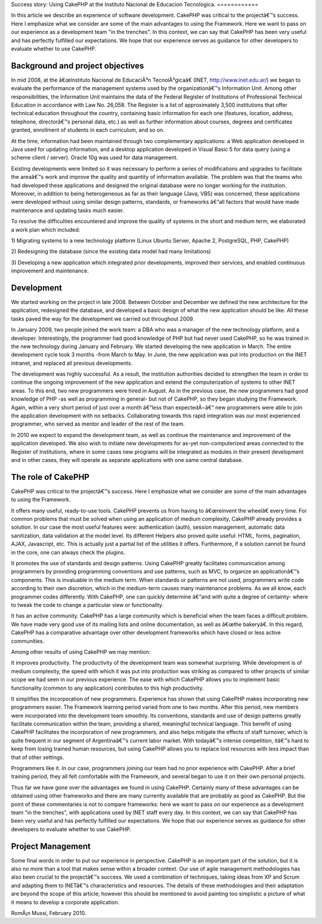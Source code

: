 Success story: Using CakePHP at the Instituto Nacional de Educacion
Tecnologica.
============

In this article we describe an experience of software development.
CakePHP was critical to the projectâ€™s success. Here I emphasize what
we consider are some of the main advantages to using the Framework.
Here we want to pass on our experience as a development team "in the
trenches". In this context, we can say that CakePHP has been very
useful and has perfectly fulfilled our expectations. We hope that our
experience serves as guidance for other developers to evaluate whether
to use CakePHP.


Background and project objectives
~~~~~~~~~~~~~~~~~~~~~~~~~~~~~~~~~

In mid 2008, at the â€œInstituto Nacional de EducaciÃ³n
TecnolÃ³gicaâ€ (INET, `http://www.inet.edu.ar/`_) we began to
evaluate the performance of the management systems used by the
organizationâ€™s Information Unit. Among other responsibilities, the
Information Unit maintains the data of the Federal Register of
Institutions of Professional Technical Education in accordance with
Law No. 26,058. The Register is a list of approximately 3,500
institutions that offer technical education throughout the country,
containing basic information for each one (features, location,
address, telephone, directorâ€™s personal data, etc.) as well as
further information about courses, degrees and certificates granted,
enrollment of students in each curriculum, and so on.

At the time, information had been maintained through two complementary
applications: a Web application developed in Java used for updating
information, and a desktop application developed in Visual Basic 5 for
data query (using a scheme client / server). Oracle 10g was used for
data management.

Existing developments were limited so it was necessary to perform a
series of modifications and upgrades to facilitate the areaâ€™s work
and improve the quality and quantity of information available. The
problem was that the teams who had developed these applications and
designed the original database were no longer working for the
institution. Moreover, in addition to being heterogeneous as far as
their language (Java, VB5) was concerned, these applications were
developed without using similar design patterns, standards, or
frameworks â€“all factors that would have made maintenance and
updating tasks much easier.

To resolve the difficulties encountered and improve the quality of
systems in the short and medium term, we elaborated a work plan which
included:

1) Migrating systems to a new technology platform (Linux Ubuntu
Server, Apache 2, PostgreSQL, PHP, CakePHP)

2) Redesigning the database (since the existing data model had many
limitations)

3) Developing a new application which integrated prior developments,
improved their services, and enabled continuous improvement and
maintenance.


Development
~~~~~~~~~~~

We started working on the project in late 2008. Between October and
December we defined the new architecture for the application,
redesigned the database, and developed a basic design of what the new
application should be like. All these tasks paved the way for the
development we carried out throughout 2009.

In January 2009, two people joined the work team: a DBA who was a
manager of the new technology platform, and a developer.
Interestingly, the programmer had good knowledge of PHP but had never
used CakePHP, so he was trained in the new technology during January
and February. We started developing the new application in March. The
entire development cycle took 3 months -from March to May. In June,
the new application was put into production on the INET intranet, and
replaced all previous developments.

The development was highly successful. As a result, the institution
authorities decided to strengthen the team in order to continue the
ongoing improvement of the new application and extend the
computerization of systems to other INET areas. To this end, two new
programmers were hired in August. As in the previous case, the new
programmers had good knowledge of PHP -as well as programming in
general- but not of CakePHP, so they began studying the Framework.
Again, within a very short period of just over a month â€“less than
expectedÂ¬â€“ new programmers were able to join the application
development with no setbacks. Collaborating towards this rapid
integration was our most experienced programmer, who served as mentor
and leader of the rest of the team.

In 2010 we expect to expand the development team, as well as continue
the maintenance and improvement of the application developed. We also
wish to initiate new developments for as-yet non-computerized areas
connected to the Register of Institutions, where in some cases new
programs will be integrated as modules in their present development
and in other cases, they will operate as separate applications with
one same central database.


The role of CakePHP
~~~~~~~~~~~~~~~~~~~

CakePHP was critical to the projectâ€™s success. Here I emphasize what
we consider are some of the main advantages to using the Framework.

It offers many useful, ready-to-use tools. CakePHP prevents us from
having to â€œreinvent the wheelâ€ every time. For common problems
that must be solved when using an application of medium complexity,
CakePHP already provides a solution. In our case the most useful
features were: authentication (auth), session management, automatic
data sanitization, data validation at the model level. Its different
Helpers also proved quite useful: HTML, forms, pagination, AJAX,
Javascript, etc. This is actually just a partial list of the utilities
it offers. Furthermore, if a solution cannot be found in the core, one
can always check the plugins.

It promotes the use of standards and design patterns. Using CakePHP
greatly facilitates communication among programmers by providing
programming conventions and use patterns, such as MVC, to organize an
applicationâ€™s components. This is invaluable in the medium term.
When standards or patterns are not used, programmers write code
according to their own discretion, which in the medium-term causes
many maintenance problems. As we all know, each programmer codes
differently. With CakePHP, one can quickly determine â€“and with quite
a degree of certainty- where to tweak the code to change a particular
view or functionality.

It has an active community. CakePHP has a large community which is
beneficial when the team faces a difficult problem. We have made very
good use of its mailing lists and online documentation, as well as
â€œthe bakeryâ€. In this regard, CakePHP has a comparative advantage
over other development frameworks which have closed or less active
communities.

Among other results of using CakePHP we may mention:

It improves productivity. The productivity of the development team was
somewhat surprising. While development is of medium complexity, the
speed with which it was put into production was striking as compared
to other projects of similar scope we had seen in our previous
experience. The ease with which CakePHP allows you to implement basic
functionality (common to any application) contributes to this high
productivity.

It simplifies the incorporation of new programmers. Experience has
shown that using CakePHP makes incorporating new programmers easier.
The Framework learning period varied from one to two months. After
this period, new members were incorporated into the development team
smoothly. Its conventions, standards and use of design patterns
greatly facilitate communication within the team, providing a shared,
meaningful technical language. This benefit of using CakePHP
facilitates the incorporation of new programmers, and also helps
mitigate the effects of staff turnover, which is quite frequent in our
segment of Argentinaâ€™s current labor market. With todayâ€™s intense
competition, itâ€™s hard to keep from losing trained human resources,
but using CakePHP allows you to replace lost resources with less
impact than that of other settings.

Programmers like it. In our case, programmers joining our team had no
prior experience with CakePHP. After a brief training period, they all
felt comfortable with the Framework, and several began to use it on
their own personal projects.

Thus far we have gone over the advantages we found in using CakePHP.
Certainly many of these advantages can be obtained using other
frameworks and there are many currently available that are probably as
good as CakePHP. But the point of these commentaries is not to compare
frameworks: here we want to pass on our experience as a development
team "in the trenches", with applications used by INET staff every
day. In this context, we can say that CakePHP has been very useful and
has perfectly fulfilled our expectations. We hope that our experience
serves as guidance for other developers to evaluate whether to use
CakePHP.


Project Management
~~~~~~~~~~~~~~~~~~

Some final words in order to put our experience in perspective.
CakePHP is an important part of the solution, but it is also no more
than a tool that makes sense within a broader context. Our use of
agile management methodologies has also been crucial to the
projectâ€™s success. We used a combination of techniques, taking ideas
from XP and Scrum and adapting them to INETâ€™s characteristics and
resources. The details of these methodologies and their adaptation are
beyond the scope of this article; however this should be mentioned to
avoid painting too simplistic a picture of what it means to develop a
corporate application.

RomÃ¡n Mussi, February 2010.


.. _http://www.inet.edu.ar/: http://www.inet.edu.ar/

.. author:: romanmussi
.. categories:: articles, case_studies
.. tags:: CakePHP,development,Case Studies

